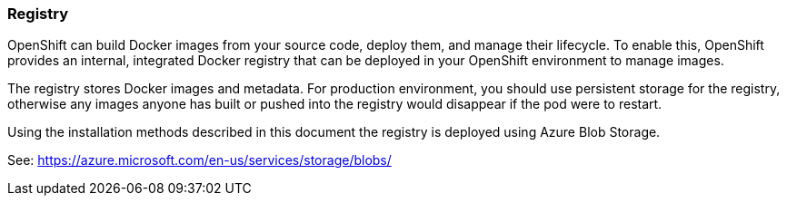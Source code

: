 [[refarch_details]]
=== Registry

OpenShift can build Docker images from your source code, deploy them, and
manage their lifecycle. To enable this, OpenShift provides an internal,
integrated Docker registry that can be deployed in your OpenShift environment
to manage images.

The registry stores Docker images and metadata. For production environment, you
should use persistent storage for the registry, otherwise any images
anyone has built or pushed into the registry would disappear if the pod were to restart.

Using the installation methods described in this document the registry is
deployed using Azure Blob Storage.

See: https://azure.microsoft.com/en-us/services/storage/blobs/


// vim: set syntax=asciidoc:
